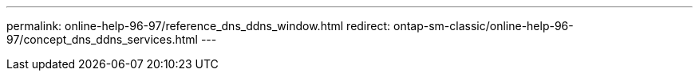---
permalink: online-help-96-97/reference_dns_ddns_window.html
redirect: ontap-sm-classic/online-help-96-97/concept_dns_ddns_services.html
---
